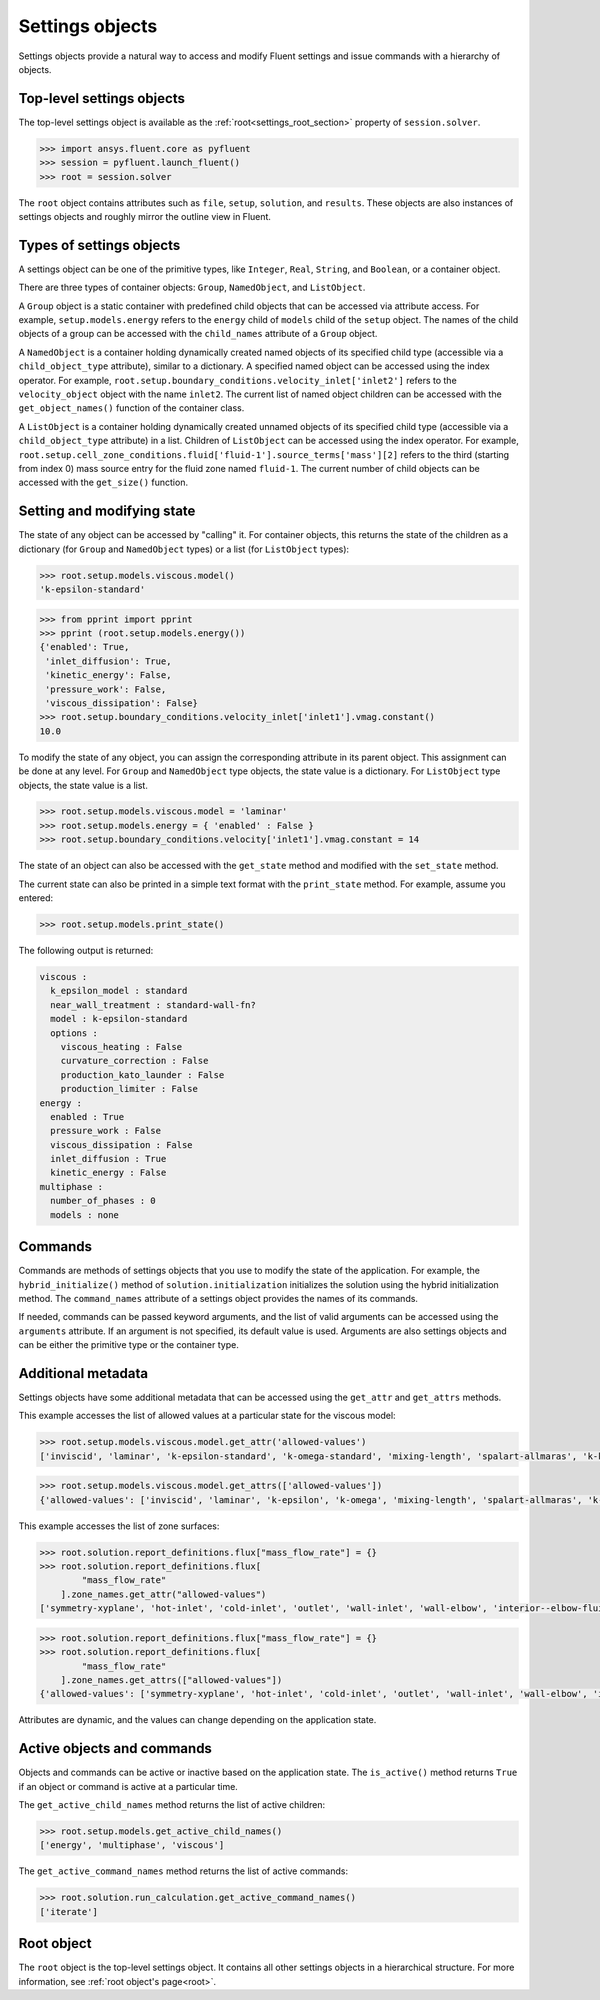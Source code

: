 .. _ref_settings:

Settings objects
================
Settings objects provide a natural way to access and modify Fluent settings and
issue commands with a hierarchy of objects.

Top-level settings objects
--------------------------

The top-level settings object is available as the :ref:`root<settings_root_section>`
property of ``session.solver``.

.. code-block::

  >>> import ansys.fluent.core as pyfluent
  >>> session = pyfluent.launch_fluent()
  >>> root = session.solver

The ``root`` object contains attributes such as ``file``, ``setup``,
``solution``, and ``results``.  These objects are also instances of settings
objects and roughly mirror the outline view in Fluent.

Types of settings objects
-------------------------

A settings object can be one of the primitive types, like ``Integer``, ``Real``,
``String``, and ``Boolean``, or a container object.

There are three types of container objects: ``Group``, ``NamedObject``, and
``ListObject``.

A ``Group`` object is a static container with predefined child objects that
can be accessed via attribute access. For example, ``setup.models.energy``
refers to the ``energy`` child of ``models`` child of the ``setup`` object. The
names of the child objects of a group can be accessed with the ``child_names``
attribute of a ``Group`` object.

A ``NamedObject`` is a container holding dynamically created named objects of
its specified child type (accessible via a ``child_object_type`` attribute),
similar to a dictionary. A specified named object can be accessed using the
index operator. For example,
``root.setup.boundary_conditions.velocity_inlet['inlet2']`` refers to the
``velocity_object`` object with the name ``inlet2``. The current list of named
object children can be accessed with the ``get_object_names()`` function of the
container class.

A ``ListObject`` is a container holding dynamically created unnamed objects of
its specified child type (accessible via a ``child_object_type`` attribute) in a
list. Children of ``ListObject`` can be accessed using the index operator. For
example,
``root.setup.cell_zone_conditions.fluid['fluid-1'].source_terms['mass'][2]``
refers to the third (starting from index 0) mass source entry for the fluid zone
named ``fluid-1``. The current number of child objects can be accessed with the
``get_size()`` function.
 

Setting and modifying state
---------------------------
The state of any object can be accessed by "calling" it. For container objects,
this returns the state of the children as a dictionary (for ``Group`` and
``NamedObject`` types) or a list (for ``ListObject`` types):

.. code-block::

  >>> root.setup.models.viscous.model()
  'k-epsilon-standard'

.. code-block::

  >>> from pprint import pprint
  >>> pprint (root.setup.models.energy())
  {'enabled': True,
   'inlet_diffusion': True,
   'kinetic_energy': False,
   'pressure_work': False,
   'viscous_dissipation': False}
  >>> root.setup.boundary_conditions.velocity_inlet['inlet1'].vmag.constant()
  10.0

To modify the state of any object, you can assign the corresponding attribute
in its parent object. This assignment can be done at any level. For ``Group``
and ``NamedObject`` type objects, the state value is a dictionary. For
``ListObject`` type objects, the state value is a list.

.. code-block::

  >>> root.setup.models.viscous.model = 'laminar'
  >>> root.setup.models.energy = { 'enabled' : False }
  >>> root.setup.boundary_conditions.velocity['inlet1'].vmag.constant = 14

The state of an object can also be accessed with the ``get_state`` method and
modified with the ``set_state`` method.

The current state can also be printed in a simple text format with the
``print_state`` method. For example, assume you entered:

.. code-block::

  >>> root.setup.models.print_state()

The following output is returned:
  
.. code-block::

  viscous :
    k_epsilon_model : standard
    near_wall_treatment : standard-wall-fn?
    model : k-epsilon-standard
    options :
      viscous_heating : False
      curvature_correction : False
      production_kato_launder : False
      production_limiter : False
  energy :
    enabled : True
    pressure_work : False
    viscous_dissipation : False
    inlet_diffusion : True
    kinetic_energy : False
  multiphase :
    number_of_phases : 0
    models : none

Commands
--------
Commands are methods of settings objects that you use to modify the state of
the application. For example, the ``hybrid_initialize()`` method of
``solution.initialization`` initializes the solution using the hybrid
initialization method. The ``command_names`` attribute of a settings object
provides the names of its commands.

If needed, commands can be passed keyword arguments, and the list of valid
arguments can be accessed using the ``arguments`` attribute. If an argument is
not specified, its default value is used. Arguments are also settings objects
and can be either the primitive type or the container type.

Additional metadata
-------------------

Settings objects have some additional metadata that can be accessed using the
``get_attr`` and ``get_attrs`` methods. 

This example accesses the list of allowed values at a particular state for the viscous
model:

.. code-block::

  >>> root.setup.models.viscous.model.get_attr('allowed-values')
  ['inviscid', 'laminar', 'k-epsilon-standard', 'k-omega-standard', 'mixing-length', 'spalart-allmaras', 'k-kl-w', 'transition-sst', 'reynolds-stress', 'scale-adaptive-simulation', 'detached-eddy-simulation', 'large-eddy-simulation']
  
.. code-block::

  >>> root.setup.models.viscous.model.get_attrs(['allowed-values'])
  {'allowed-values': ['inviscid', 'laminar', 'k-epsilon', 'k-omega', 'mixing-length', 'spalart-allmaras', 'k-kl-w', 'transition-sst', 'reynolds-stress', 'scale-adaptive-simulation', 'detached-eddy-simulation', 'large-eddy-simulation']}

This example accesses the list of zone surfaces:

.. code-block::

  >>> root.solution.report_definitions.flux["mass_flow_rate"] = {}
  >>> root.solution.report_definitions.flux[
          "mass_flow_rate"
      ].zone_names.get_attr("allowed-values")
  ['symmetry-xyplane', 'hot-inlet', 'cold-inlet', 'outlet', 'wall-inlet', 'wall-elbow', 'interior--elbow-fluid']

.. code-block::

  >>> root.solution.report_definitions.flux["mass_flow_rate"] = {}
  >>> root.solution.report_definitions.flux[
          "mass_flow_rate"
      ].zone_names.get_attrs(["allowed-values"])
  {'allowed-values': ['symmetry-xyplane', 'hot-inlet', 'cold-inlet', 'outlet', 'wall-inlet', 'wall-elbow', 'interior--elbow-fluid']}

Attributes are dynamic, and the values can change depending on the application
state.

Active objects and commands
---------------------------

Objects and commands can be active or inactive based on the application state.
The ``is_active()`` method returns ``True`` if an object or command
is active at a particular time.

The ``get_active_child_names`` method returns the list of
active children:

.. code-block::

  >>> root.setup.models.get_active_child_names()
  ['energy', 'multiphase', 'viscous']


The ``get_active_command_names`` method returns the list of active
commands:

.. code-block::

  >>> root.solution.run_calculation.get_active_command_names()
  ['iterate']


.. _settings_root_section:

Root object
-----------

The ``root`` object is the top-level settings object. It contains all other
settings objects in a hierarchical structure. For more information, see :ref:`root object's page<root>`.
